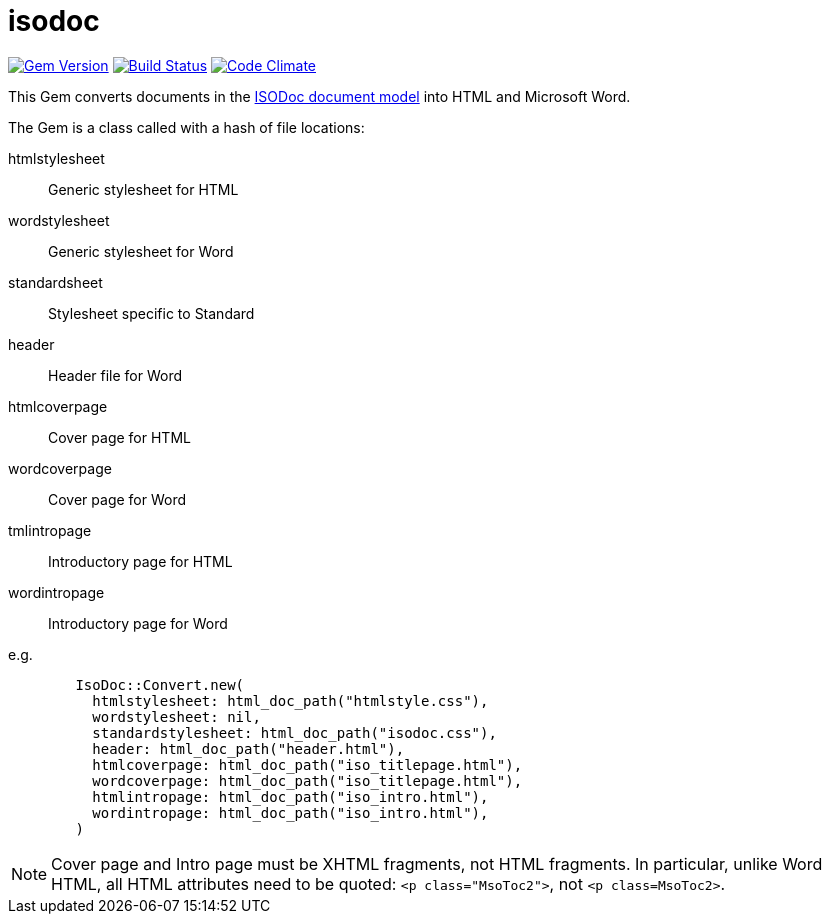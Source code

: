 = isodoc


image:https://img.shields.io/gem/v/isodoc.svg["Gem Version", link="https://rubygems.org/gems/isodoc"]
image:https://img.shields.io/travis/riboseinc/asciidoctor-iso/master.svg["Build Status", link="https://travis-ci.org/riboseinc/isodoc"]
image:https://codeclimate.com/github/riboseinc/isodoc/badges/gpa.svg["Code Climate", link="https://codeclimate.com/github/riboseinc/isodoc"]

This Gem converts documents in the https://github.com/riboseinc/isodoc-models[ISODoc document model] into HTML and Microsoft Word.

The Gem is a class called with a hash of file locations:

htmlstylesheet:: Generic stylesheet for HTML
wordstylesheet:: Generic stylesheet for Word
standardsheet:: Stylesheet specific to Standard
header:: Header file for Word
htmlcoverpage:: Cover page for HTML
wordcoverpage:: Cover page for Word
tmlintropage:: Introductory page for HTML
wordintropage:: Introductory page for Word

e.g.

[source,ruby]
--
        IsoDoc::Convert.new(
          htmlstylesheet: html_doc_path("htmlstyle.css"),
          wordstylesheet: nil,
          standardstylesheet: html_doc_path("isodoc.css"),
          header: html_doc_path("header.html"),
          htmlcoverpage: html_doc_path("iso_titlepage.html"),
          wordcoverpage: html_doc_path("iso_titlepage.html"),
          htmlintropage: html_doc_path("iso_intro.html"),
          wordintropage: html_doc_path("iso_intro.html"),
        )
--

NOTE: Cover page and Intro page must be XHTML fragments, not HTML fragments. In particular, unlike Word HTML, all HTML attributes need to be quoted: `<p class="MsoToc2">`, not `<p class=MsoToc2>`.
